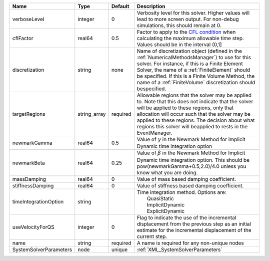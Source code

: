 

====================== ============ ======== ======================================================================================================================================================================================================================================================================================================================= 
Name                   Type         Default  Description                                                                                                                                                                                                                                                                                                             
====================== ============ ======== ======================================================================================================================================================================================================================================================================================================================= 
verboseLevel           integer      0        Verbosity level for this solver. Higher values will lead to more screen output. For non-debug  simulations, this should remain at 0.                                                                                                                                                                                    
cflFactor              real64       0.5      Factor to apply to the `CFL condition <http://en.wikipedia.org/wiki/Courant-Friedrichs-Lewy_condition>`_ when calculating the maximum allowable time step. Values should be in the interval (0,1]                                                                                                                       
discretization         string       none     Name of discretization object (defined in the :ref:`NumericalMethodsManager`) to use for this solver. For instance, if this is a Finite Element Solver, the name of a :ref:`FiniteElement` should be specified. If this is a Finite Volume Method, the name of a :ref:`FiniteVolume` discretization should bespecified. 
targetRegions          string_array required Allowable regions that the solver may be applied to. Note that this does not indicate that the solver will be applied to these regions, only that allocation will occur such that the solver may be applied to these regions. The decision about what regions this solver will beapplied to rests in the EventManager.  
newmarkGamma           real64       0.5      Value of :math:`\gamma` in the Newmark Method for Implicit Dynamic time integration option                                                                                                                                                                                                                              
newmarkBeta            real64       0.25     Value of :math:`\beta` in the Newmark Method for Implicit Dynamic time integration option. This should be pow(newmarkGamma+0.5,2.0)/4.0 unless you know what you are doing.                                                                                                                                             
massDamping            real64       0        Value of mass based damping coefficient.                                                                                                                                                                                                                                                                                
stiffnessDamping       real64       0        Value of stiffness based damping coefficient.                                                                                                                                                                                                                                                                           
timeIntegrationOption  string                | Time integration method. Options are:                                                                                                                                                                                                                                                                                   
                                             |  QuasiStatic                                                                                                                                                                                                                                                                                                            
                                             |  ImplicitDynamic                                                                                                                                                                                                                                                                                                        
                                             |  ExplicitDynamic                                                                                                                                                                                                                                                                                                        
useVelocityForQS       integer      0        Flag to indicate the use of the incremental displacement from the previous step as an initial estimate for the incremental displacement of the current step.                                                                                                                                                            
name                   string       required A name is required for any non-unique nodes                                                                                                                                                                                                                                                                             
SystemSolverParameters node         unique   :ref:`XML_SystemSolverParameters`                                                                                                                                                                                                                                                                                       
====================== ============ ======== ======================================================================================================================================================================================================================================================================================================================= 


